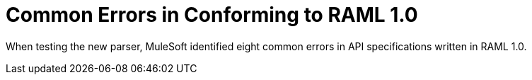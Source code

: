 = Common Errors in Conforming to RAML 1.0

When testing the new parser, MuleSoft identified eight common errors in API specifications written in RAML 1.0.

